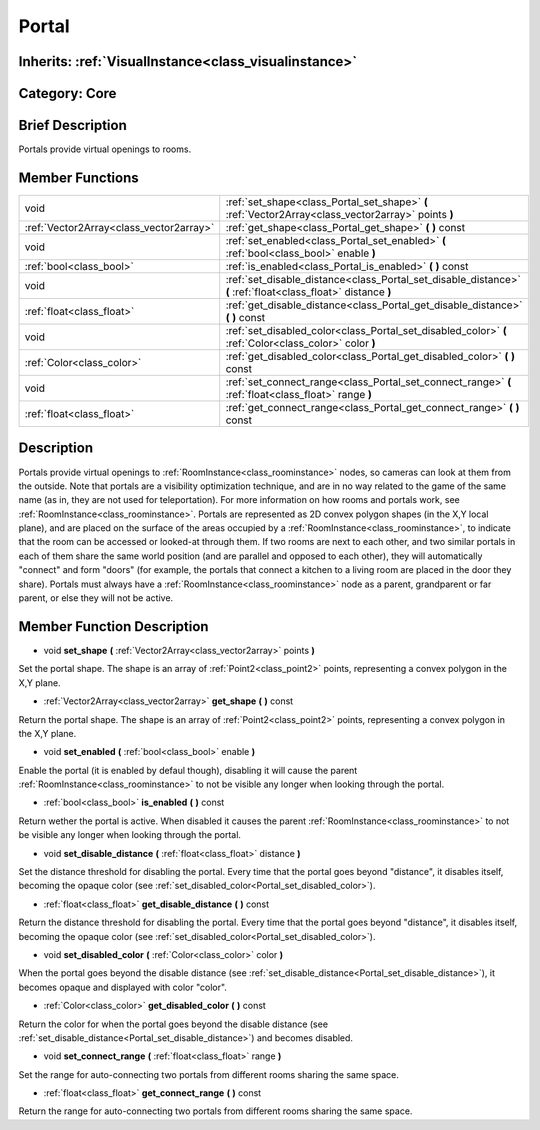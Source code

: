 .. _class_Portal:

Portal
======

Inherits: :ref:`VisualInstance<class_visualinstance>`
-----------------------------------------------------

Category: Core
--------------

Brief Description
-----------------

Portals provide virtual openings to rooms.

Member Functions
----------------

+------------------------------------------+-----------------------------------------------------------------------------------------------------------------+
| void                                     | :ref:`set_shape<class_Portal_set_shape>`  **(** :ref:`Vector2Array<class_vector2array>` points  **)**           |
+------------------------------------------+-----------------------------------------------------------------------------------------------------------------+
| :ref:`Vector2Array<class_vector2array>`  | :ref:`get_shape<class_Portal_get_shape>`  **(** **)** const                                                     |
+------------------------------------------+-----------------------------------------------------------------------------------------------------------------+
| void                                     | :ref:`set_enabled<class_Portal_set_enabled>`  **(** :ref:`bool<class_bool>` enable  **)**                       |
+------------------------------------------+-----------------------------------------------------------------------------------------------------------------+
| :ref:`bool<class_bool>`                  | :ref:`is_enabled<class_Portal_is_enabled>`  **(** **)** const                                                   |
+------------------------------------------+-----------------------------------------------------------------------------------------------------------------+
| void                                     | :ref:`set_disable_distance<class_Portal_set_disable_distance>`  **(** :ref:`float<class_float>` distance  **)** |
+------------------------------------------+-----------------------------------------------------------------------------------------------------------------+
| :ref:`float<class_float>`                | :ref:`get_disable_distance<class_Portal_get_disable_distance>`  **(** **)** const                               |
+------------------------------------------+-----------------------------------------------------------------------------------------------------------------+
| void                                     | :ref:`set_disabled_color<class_Portal_set_disabled_color>`  **(** :ref:`Color<class_color>` color  **)**        |
+------------------------------------------+-----------------------------------------------------------------------------------------------------------------+
| :ref:`Color<class_color>`                | :ref:`get_disabled_color<class_Portal_get_disabled_color>`  **(** **)** const                                   |
+------------------------------------------+-----------------------------------------------------------------------------------------------------------------+
| void                                     | :ref:`set_connect_range<class_Portal_set_connect_range>`  **(** :ref:`float<class_float>` range  **)**          |
+------------------------------------------+-----------------------------------------------------------------------------------------------------------------+
| :ref:`float<class_float>`                | :ref:`get_connect_range<class_Portal_get_connect_range>`  **(** **)** const                                     |
+------------------------------------------+-----------------------------------------------------------------------------------------------------------------+

Description
-----------

Portals provide virtual openings to :ref:`RoomInstance<class_roominstance>` nodes, so cameras can look at them from the outside. Note that portals are a visibility optimization technique, and are in no way related to the game of the same name (as in, they are not used for teleportation). For more information on how rooms and portals work, see :ref:`RoomInstance<class_roominstance>`. Portals are represented as 2D convex polygon shapes (in the X,Y local plane), and are placed on the surface of the areas occupied by a :ref:`RoomInstance<class_roominstance>`, to indicate that the room can be accessed or looked-at through them. If two rooms are next to each other, and two similar portals in each of them share the same world position (and are parallel and opposed to each other), they will automatically "connect" and form "doors" (for example, the portals that connect a kitchen to a living room are placed in the door they share). Portals must always have a :ref:`RoomInstance<class_roominstance>` node as a parent, grandparent or far parent, or else they will not be active.

Member Function Description
---------------------------

.. _class_Portal_set_shape:

- void  **set_shape**  **(** :ref:`Vector2Array<class_vector2array>` points  **)**

Set the portal shape. The shape is an array of :ref:`Point2<class_point2>` points, representing a convex polygon in the X,Y plane.

.. _class_Portal_get_shape:

- :ref:`Vector2Array<class_vector2array>`  **get_shape**  **(** **)** const

Return the portal shape. The shape is an array of :ref:`Point2<class_point2>` points, representing a convex polygon in the X,Y plane.

.. _class_Portal_set_enabled:

- void  **set_enabled**  **(** :ref:`bool<class_bool>` enable  **)**

Enable the portal (it is enabled by defaul though), disabling it will cause the parent :ref:`RoomInstance<class_roominstance>` to not be visible any longer when looking through the portal.

.. _class_Portal_is_enabled:

- :ref:`bool<class_bool>`  **is_enabled**  **(** **)** const

Return wether the portal is active. When disabled it causes the parent :ref:`RoomInstance<class_roominstance>` to not be visible any longer when looking through the portal.

.. _class_Portal_set_disable_distance:

- void  **set_disable_distance**  **(** :ref:`float<class_float>` distance  **)**

Set the distance threshold for disabling the portal. Every time that the portal goes beyond "distance", it disables itself, becoming the opaque color (see :ref:`set_disabled_color<Portal_set_disabled_color>`).

.. _class_Portal_get_disable_distance:

- :ref:`float<class_float>`  **get_disable_distance**  **(** **)** const

Return the distance threshold for disabling the portal. Every time that the portal goes beyond "distance", it disables itself, becoming the opaque color (see :ref:`set_disabled_color<Portal_set_disabled_color>`).

.. _class_Portal_set_disabled_color:

- void  **set_disabled_color**  **(** :ref:`Color<class_color>` color  **)**

When the portal goes beyond the disable distance (see :ref:`set_disable_distance<Portal_set_disable_distance>`), it becomes opaque and displayed with color "color".

.. _class_Portal_get_disabled_color:

- :ref:`Color<class_color>`  **get_disabled_color**  **(** **)** const

Return the color for when the portal goes beyond the disable distance (see :ref:`set_disable_distance<Portal_set_disable_distance>`) and becomes disabled.

.. _class_Portal_set_connect_range:

- void  **set_connect_range**  **(** :ref:`float<class_float>` range  **)**

Set the range for auto-connecting two portals from different rooms sharing the same space.

.. _class_Portal_get_connect_range:

- :ref:`float<class_float>`  **get_connect_range**  **(** **)** const

Return the range for auto-connecting two portals from different rooms sharing the same space.


